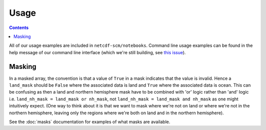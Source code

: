 Usage
=====

.. contents:: Contents
    :local:

All of our usage examples are included in ``netcdf-scm/notebooks``.
Command line usage examples can be found in the help message of our command line interface (which we're still building, see `this issue <https://github.com/znicholls/netcdf-scm/issues/6>`_).


Masking
-------

In a masked array, the convention is that a value of ``True`` in a mask indicates that the value is invalid.
Hence a ``land_mask`` should be ``False`` where the associated data is land and ``True`` where the associated data is ocean.
This can be confusing as then a land and northern hemisphere mask have to be combined with 'or' logic rather than 'and' logic i.e. ``land_nh_mask = land_mask or nh_mask``, not ``land_nh_mask = land_mask and nh_mask`` as one might intuitively expect.
(One way to think about it is that we want to mask where we're not on land or where we're not in the northern hemisphere, leaving only the regions where we're both on land and in the northern hemisphere).

See the :doc:`masks` documentation for examples of what masks are available.